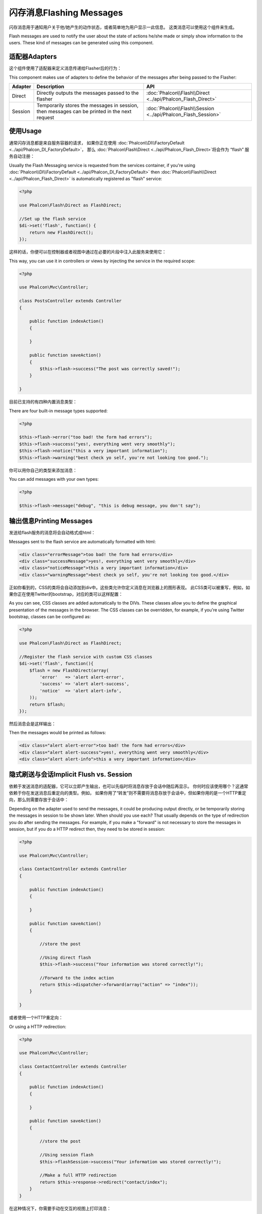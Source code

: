 闪存消息Flashing Messages
=============================
闪存消息用于通知用户关于他/她产生的动作状态，或者简单地为用户显示一此信息。 这类消息可以使用这个组件来生成。

Flash messages are used to notify the user about the state of actions he/she made or simply show information to the users.
These kind of messages can be generated using this component.

适配器Adapters
--------------------
这个组件使用了适配器来定义消息传递给Flasher后的行为：

This component makes use of adapters to define the behavior of the messages after being passed to the Flasher:

+---------+-----------------------------------------------------------------------------------------------+----------------------------------------------------------------------------+
| Adapter | Description                                                                                   | API                                                                        |
+=========+===============================================================================================+============================================================================+
| Direct  | Directly outputs the messages passed to the flasher                                           | :doc:`Phalcon\\Flash\\Direct <../api/Phalcon_Flash_Direct>`                |
+---------+-----------------------------------------------------------------------------------------------+----------------------------------------------------------------------------+
| Session | Temporarily stores the messages in session, then messages can be printed in the next request  | :doc:`Phalcon\\Flash\\Session <../api/Phalcon_Flash_Session>`              |
+---------+-----------------------------------------------------------------------------------------------+----------------------------------------------------------------------------+

使用Usage
-----------------
通常闪存消息都是来自服务容器的请求， 如果你正在使用 :doc:`Phalcon\\DI\\FactoryDefault <../api/Phalcon_DI_FactoryDefault>`， 那么  :doc:`Phalcon\\Flash\\Direct <../api/Phalcon_Flash_Direct>`将会作为 “flash” 服务自动注册：

Usually the Flash Messaging service is requested from the services container,
if you're using :doc:`Phalcon\\DI\\FactoryDefault <../api/Phalcon_DI_FactoryDefault>`
then :doc:`Phalcon\\Flash\\Direct <../api/Phalcon_Flash_Direct>` is automatically registered as "flash" service:

.. code-block:: php

    <?php

    use Phalcon\Flash\Direct as FlashDirect;

    //Set up the flash service
    $di->set('flash', function() {
        return new FlashDirect();
    });

这样的话，你便可以在控制器或者视图中通过在必要的片段中注入此服务来使用它：		
	
This way, you can use it in controllers or views by injecting the service in the required scope:

.. code-block:: php

    <?php

    use Phalcon\Mvc\Controller;

    class PostsController extends Controller
    {

        public function indexAction()
        {

        }

        public function saveAction()
        {
            $this->flash->success("The post was correctly saved!");
        }

    }

	
目前已支持的有四种内置消息类型：	
	
There are four built-in message types supported:

.. code-block:: php

    <?php

    $this->flash->error("too bad! the form had errors");
    $this->flash->success("yes!, everything went very smoothly");
    $this->flash->notice("this a very important information");
    $this->flash->warning("best check yo self, you're not looking too good.");

你可以用你自己的类型来添加消息：	
	
You can add messages with your own types:

.. code-block:: php

    <?php

    $this->flash->message("debug", "this is debug message, you don't say");

输出信息Printing Messages
-----------------------------
发送给flash服务的消息将会自动格式成html：

Messages sent to the flash service are automatically formatted with html:

.. code-block:: html

    <div class="errorMessage">too bad! the form had errors</div>
    <div class="successMessage">yes!, everything went very smoothly</div>
    <div class="noticeMessage">this a very important information</div>
    <div class="warningMessage">best check yo self, you're not looking too good.</div>

正如你看到的，CSS的类将会自动添加到div中。这些类允许你定义消息在浏览器上的图形表现。 此CSS类可以被重写，例如，如果你正在使用Twitter的bootstrap，对应的类可以这样配置：	
	
As you can see, CSS classes are added automatically to the DIVs. These classes allow you to define the graphical presentation
of the messages in the browser. The CSS classes can be overridden, for example, if you're using Twitter bootstrap, classes can be configured as:

.. code-block:: php

    <?php

    use Phalcon\Flash\Direct as FlashDirect;

    //Register the flash service with custom CSS classes
    $di->set('flash', function(){
        $flash = new FlashDirect(array(
            'error'   => 'alert alert-error',
            'success' => 'alert alert-success',
            'notice'  => 'alert alert-info',
        ));
        return $flash;
    });

然后消息会是这样输出：	
	
Then the messages would be printed as follows:

.. code-block:: html

    <div class="alert alert-error">too bad! the form had errors</div>
    <div class="alert alert-success">yes!, everything went very smoothly</div>
    <div class="alert alert-info">this a very important information</div>

隐式刷送与会话Implicit Flush vs. Session
-----------------------------------------------
依赖于发送消息的适配器，它可以立即产生输出，也可以先临时将消息存放于会话中随后再显示。 你何时应该使用哪个？这通常依赖于你在发送消息后重定向的类型。例如， 如果你用了“转发”则不需要将消息存放于会话中，但如果你用的是一个HTTP重定向，那么则需要存放于会话中：

Depending on the adapter used to send the messages, it could be producing output directly, or be temporarily storing the messages in session to be shown later.
When should you use each? That usually depends on the type of redirection you do after sending the messages. For example,
if you make a "forward" is not necessary to store the messages in session, but if you do a HTTP redirect then, they need to be stored in session:

.. code-block:: php

    <?php

    use Phalcon\Mvc\Controller;

    class ContactController extends Controller
    {

        public function indexAction()
        {

        }

        public function saveAction()
        {

            //store the post

            //Using direct flash
            $this->flash->success("Your information was stored correctly!");

            //Forward to the index action
            return $this->dispatcher->forward(array("action" => "index"));
        }

    }

或者使用一个HTTP重定向：	
	
Or using a HTTP redirection:

.. code-block:: php

    <?php

    use Phalcon\Mvc\Controller;

    class ContactController extends Controller
    {

        public function indexAction()
        {

        }

        public function saveAction()
        {

            //store the post

            //Using session flash
            $this->flashSession->success("Your information was stored correctly!");

            //Make a full HTTP redirection
            return $this->response->redirect("contact/index");
        }
    }

在这种情况下，你需要手动在交互的视图上打印消息：	
	
In this case you need to manually print the messages in the corresponding view:

.. code-block:: html+php

    <!-- app/views/contact/index.phtml -->

    <p><?php $this->flashSession->output() ?></p>

“flashSession”属性是先前在依赖注入容器中设置的闪存。 为了能成功使用flashSession消息者，你需要先启动 session 。	
	
The attribute 'flashSession' is how the flash was previously set into the dependency injection container.
You need to start the :doc:`session <session>` first to successfully use the flashSession messenger.
